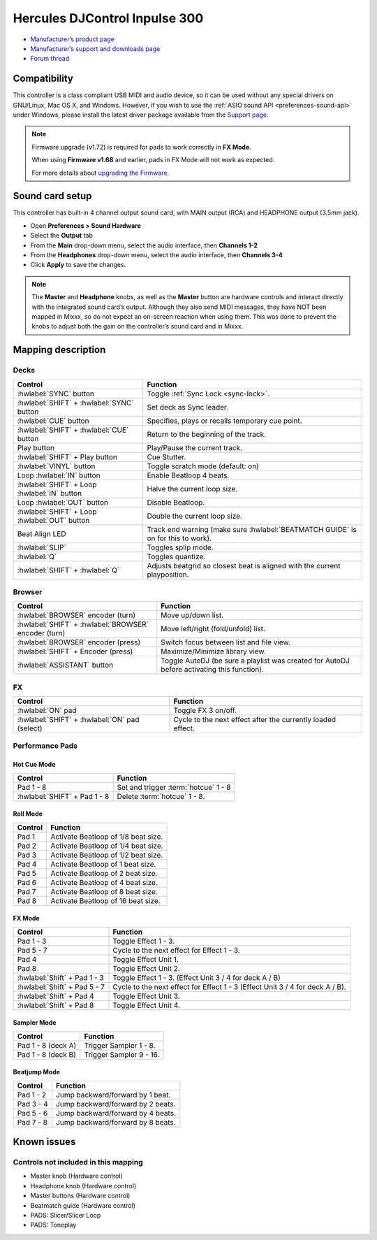 Hercules DJControl Inpulse 300
==============================

-  `Manufacturer’s product page <https://web.archive.org/web/20220316132957/https://www.hercules.com/en-us/product/djcontrolinpulse300/>`__
-  `Manufacturer’s support and downloads page <https://support.hercules.com/en/product/djcontrolinpulse300-en//>`__
-  `Forum thread <https://mixxx.discourse.group/t/hercules-djcontrol-inpulse-300/17854/>`__

.. versionadded:: 2.2.4

Compatibility
-------------

This controller is a class compliant USB MIDI and audio device, so it
can be used without any special drivers on GNU/Linux, Mac OS X, and
Windows. However, if you wish to use the :ref:`ASIO sound API <preferences-sound-api>`
under Windows, please install the latest driver package available from
the `Support
page <https://support.hercules.com/en/product/djcontrolinpulse300-en//>`__.

.. note::
   Firmware upgrade (v1.72) is required for pads to work correctly in **FX Mode**.

   When using **Firmware v1.68** and earlier, pads in FX Mode will not work as expected.

   For more details about `upgrading the
   Firmware. <https://www.djuced.com/change-your-pad-fx-on-hercules-djcontrol-inpulse-firmware-update-guide>`__

Sound card setup
----------------

This controller has built-in 4 channel output sound card, with MAIN
output (RCA) and HEADPHONE output (3.5mm jack).

-  Open **Preferences > Sound Hardware**
-  Select the **Output** tab
-  From the **Main** drop-down menu, select the audio interface, then
   **Channels 1-2**
-  From the **Headphones** drop-down menu, select the audio interface,
   then **Channels 3-4**
-  Click **Apply** to save the changes.

.. seealso::
   The :ref:`example setups section <setup-laptop-and-external-card>` provides more details about the audio configuration in Mixxx.

.. note::
   The **Master** and **Headphone** knobs, as well as the
   **Master** button are hardware controls and interact directly with the
   integrated sound card’s output. Although they also send MIDI messages,
   they have NOT been mapped in Mixxx, so do not expect an on-screen
   reaction when using them. This was done to prevent the knobs to adjust
   both the gain on the controller’s sound card and in Mixxx.

Mapping description
-------------------

Decks
~~~~~

===============================================================  ==========================================
Control                                                          Function
===============================================================  ==========================================
:hwlabel:`SYNC` button                                           Toggle :ref:`Sync Lock <sync-lock>`.
:hwlabel:`SHIFT` + :hwlabel:`SYNC` button                        Set deck as Sync leader.
:hwlabel:`CUE` button                                            Specifies, plays or recalls temporary cue point.
:hwlabel:`SHIFT` + :hwlabel:`CUE` button                         Return to the beginning of the track.
Play button                                                      Play/Pause the current track.
:hwlabel:`SHIFT` + Play button                                   Cue Stutter.
:hwlabel:`VINYL` button                                          Toggle scratch mode (default: on)
Loop :hwlabel:`IN` button                                        Enable Beatloop 4 beats.
:hwlabel:`SHIFT` + Loop :hwlabel:`IN` button                     Halve the current loop size.
Loop :hwlabel:`OUT` button                                       Disable Beatloop.
:hwlabel:`SHIFT` + Loop :hwlabel:`OUT` button                    Double the current loop size.
Beat Align LED                                                   Track end warning (make sure :hwlabel:`BEATMATCH GUIDE` is on for this to work).
:hwlabel:`SLIP`                                                  Toggles splip mode.
:hwlabel:`Q`                                                     Toggles quantize.
:hwlabel:`SHIFT` + :hwlabel:`Q`                                  Adjusts beatgrid so closest beat is aligned with the current playposition.
===============================================================  ==========================================

Browser
~~~~~~~

===============================================================  ==========================================
Control                                                          Function
===============================================================  ==========================================
:hwlabel:`BROWSER` encoder (turn)                                Move up/down list.
:hwlabel:`SHIFT` + :hwlabel:`BROWSER` encoder (turn)             Move left/right (fold/unfold) list.
:hwlabel:`BROWSER` encoder (press)                               Switch focus between list and file view.
:hwlabel:`SHIFT` + Encoder (press)                               Maximize/Minimize library view.
:hwlabel:`ASSISTANT` button                                      Toggle AutoDJ (be sure a playlist was created for AutoDJ before activating this function).
===============================================================  ==========================================

FX
~~
===============================================================  ==========================================
Control                                                          Function
===============================================================  ==========================================
:hwlabel:`ON` pad                                                Toggle FX 3 on/off.
:hwlabel:`SHIFT` + :hwlabel:`ON` pad (select)                    Cycle to the next effect after the currently loaded effect.
===============================================================  ==========================================

Performance Pads
~~~~~~~~~~~~~~~~

Hot Cue Mode
^^^^^^^^^^^^

===============================================================  ==========================================
Control                                                          Function
===============================================================  ==========================================
Pad 1 - 8                                                        Set and trigger :term:`hotcue` 1 - 8
:hwlabel:`SHIFT` + Pad 1 - 8                                     Delete :term:`hotcue` 1 - 8.
===============================================================  ==========================================

Roll Mode
^^^^^^^^^

===============================================================  ==========================================
Control                                                          Function
===============================================================  ==========================================
Pad 1                                                            Activate Beatloop of 1/8 beat size.
Pad 2                                                            Activate Beatloop of 1/4 beat size.
Pad 3                                                            Activate Beatloop of 1/2 beat size.
Pad 4                                                            Activate Beatloop of 1 beat size.
Pad 5                                                            Activate Beatloop of 2 beat size.
Pad 6                                                            Activate Beatloop of 4 beat size.
Pad 7                                                            Activate Beatloop of 8 beat size.
Pad 8                                                            Activate Beatloop of 16 beat size.
===============================================================  ==========================================

FX Mode
^^^^^^^

===============================================================  ==========================================
Control                                                          Function
===============================================================  ==========================================
Pad 1 - 3                                                        Toggle Effect 1 - 3.
Pad 5 - 7                                                        Cycle to the next effect for Effect 1 - 3.
Pad 4                                                            Toggle Effect Unit 1.
Pad 8                                                            Toggle Effect Unit 2.
:hwlabel:`Shift` + Pad 1 - 3                                     Toggle Effect 1 - 3. (Effect Unit 3 / 4 for deck A / B)
:hwlabel:`Shift` + Pad 5 - 7                                     Cycle to the next effect for Effect 1 - 3 (Effect Unit 3 / 4 for deck A / B).
:hwlabel:`Shift` + Pad 4                                         Toggle Effect Unit 3.
:hwlabel:`Shift` + Pad 8                                         Toggle Effect Unit 4.
===============================================================  ==========================================

Sampler Mode
^^^^^^^^^^^^

===============================================================  ==========================================
Control                                                          Function
===============================================================  ==========================================
Pad 1 - 8 (deck A)                                               Trigger Sampler 1 - 8.
Pad 1 - 8 (deck B)                                               Trigger Sampler 9 - 16.
===============================================================  ==========================================

Beatjump Mode
^^^^^^^^^^^^^

===============================================================  ==========================================
Control                                                          Function
===============================================================  ==========================================
Pad 1 - 2                                                        Jump backward/forward by 1 beat.
Pad 3 - 4                                                        Jump backward/forward by 2 beats.
Pad 5 - 6                                                        Jump backward/forward by 4 beats.
Pad 7 - 8                                                        Jump backward/forward by 8 beats.
===============================================================  ==========================================

Known issues
------------

Controls not included in this mapping
~~~~~~~~~~~~~~~~~~~~~~~~~~~~~~~~~~~~~

-  Master knob (Hardware control)
-  Headphone knob (Hardware control)
-  Master buttons (Hardware control)
-  Beatmatch guide (Hardware control)
-  PADS: Slicer/Slicer Loop
-  PADS: Toneplay
